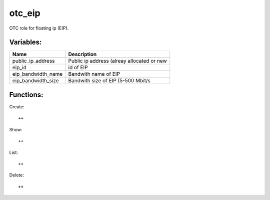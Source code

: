 otc_eip
=======

OTC role for floating ip (EIP).

Variables:
^^^^^^^^^^

+-------------------------+-----------------------------------------------------------+
| Name                    | Description                                               |
+=========================+===========================================================+
| public_ip_address       | Public ip address (alreay allocated or new                |
+-------------------------+-----------------------------------------------------------+
| eip_id                  | id of EIP                                                 |
+-------------------------+-----------------------------------------------------------+
| eip_bandwidth_name      | Bandwith name of EIP                                      |
+-------------------------+-----------------------------------------------------------+
| eip_bandwidth_size      | Bandwith size of EIP (5-500 Mbit/s                        |
+-------------------------+-----------------------------------------------------------+


Functions:
^^^^^^^^^^

Create::

    ++

Show::

    ++

List::

    ++

Delete::

    ++
